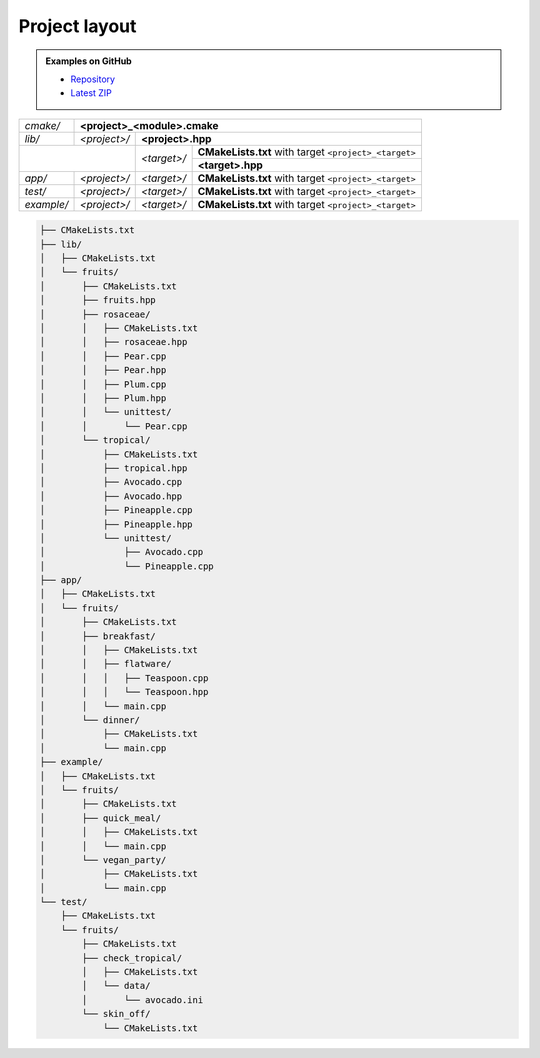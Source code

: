 .. Copyright (c) 2016, Ruslan Baratov
.. All rights reserved.

.. _project layout:

Project layout
--------------

.. admonition:: Examples on GitHub

  * `Repository <https://github.com/cgold-examples/fruits>`__
  * `Latest ZIP <https://github.com/cgold-examples/fruits/archive/master.zip>`__

+------------+------------------------------------------------------------------------------------+
| *cmake/*   | **<project>_<module>.cmake**                                                       |
+------------+--------------+-------------+-------------------------------------------------------+
| *lib/*     | *<project>/* | **<project>.hpp**                                                   |
+------------+--------------+-------------+-------------------------------------------------------+
|                           | *<target>/* | **CMakeLists.txt** with target ``<project>_<target>`` |
|                           |             +-------------------------------------------------------+
|                           |             | **<target>.hpp**                                      |
+------------+--------------+-------------+-------------------------------------------------------+
| *app/*     | *<project>/* | *<target>/* | **CMakeLists.txt** with target ``<project>_<target>`` |
+------------+--------------+-------------+-------------------------------------------------------+
| *test/*    | *<project>/* | *<target>/* | **CMakeLists.txt** with target ``<project>_<target>`` |
+------------+--------------+-------------+-------------------------------------------------------+
| *example/* | *<project>/* | *<target>/* | **CMakeLists.txt** with target ``<project>_<target>`` |
+------------+--------------+-------------+-------------------------------------------------------+

.. seealso::

  * :ref:`Install layout <install layout>`

.. code-block:: none

  ├── CMakeLists.txt
  ├── lib/
  │   ├── CMakeLists.txt
  │   └── fruits/
  │       ├── CMakeLists.txt
  │       ├── fruits.hpp
  │       ├── rosaceae/
  │       │   ├── CMakeLists.txt
  │       │   ├── rosaceae.hpp
  │       │   ├── Pear.cpp
  │       │   ├── Pear.hpp
  │       │   ├── Plum.cpp
  │       │   ├── Plum.hpp
  │       │   └── unittest/
  │       │       └── Pear.cpp
  │       └── tropical/
  │           ├── CMakeLists.txt
  │           ├── tropical.hpp
  │           ├── Avocado.cpp
  │           ├── Avocado.hpp
  │           ├── Pineapple.cpp
  │           ├── Pineapple.hpp
  │           └── unittest/
  │               ├── Avocado.cpp
  │               └── Pineapple.cpp
  ├── app/
  │   ├── CMakeLists.txt
  │   └── fruits/
  │       ├── CMakeLists.txt
  │       ├── breakfast/
  │       │   ├── CMakeLists.txt
  │       │   ├── flatware/
  │       │   │   ├── Teaspoon.cpp
  │       │   │   └── Teaspoon.hpp
  │       │   └── main.cpp
  │       └── dinner/
  │           ├── CMakeLists.txt
  │           └── main.cpp
  ├── example/
  │   ├── CMakeLists.txt
  │   └── fruits/
  │       ├── CMakeLists.txt
  │       ├── quick_meal/
  │       │   ├── CMakeLists.txt
  │       │   └── main.cpp
  │       └── vegan_party/
  │           ├── CMakeLists.txt
  │           └── main.cpp
  └── test/
      ├── CMakeLists.txt
      └── fruits/
          ├── CMakeLists.txt
          ├── check_tropical/
          │   ├── CMakeLists.txt
          │   └── data/
          │       └── avocado.ini
          └── skin_off/
              └── CMakeLists.txt
